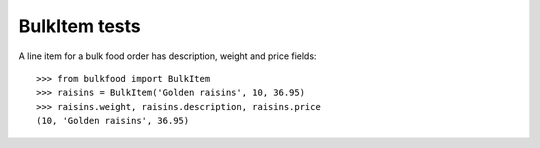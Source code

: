 ==============
BulkItem tests
==============

A line item for a bulk food order has description, weight and price fields::

	>>> from bulkfood import BulkItem
	>>> raisins = BulkItem('Golden raisins', 10, 36.95)
	>>> raisins.weight, raisins.description, raisins.price
	(10, 'Golden raisins', 36.95)
